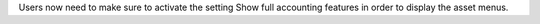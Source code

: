 Users now need to make sure to activate the setting Show full accounting features in order to display the asset menus.
